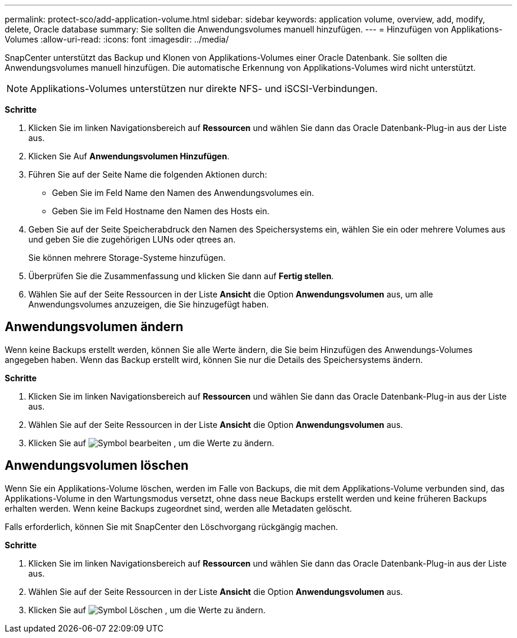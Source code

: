 ---
permalink: protect-sco/add-application-volume.html 
sidebar: sidebar 
keywords: application volume, overview, add, modify, delete, Oracle database 
summary: Sie sollten die Anwendungsvolumes manuell hinzufügen. 
---
= Hinzufügen von Applikations-Volumes
:allow-uri-read: 
:icons: font
:imagesdir: ../media/


[role="lead"]
SnapCenter unterstützt das Backup und Klonen von Applikations-Volumes einer Oracle Datenbank. Sie sollten die Anwendungsvolumes manuell hinzufügen. Die automatische Erkennung von Applikations-Volumes wird nicht unterstützt.


NOTE: Applikations-Volumes unterstützen nur direkte NFS- und iSCSI-Verbindungen.

*Schritte*

. Klicken Sie im linken Navigationsbereich auf *Ressourcen* und wählen Sie dann das Oracle Datenbank-Plug-in aus der Liste aus.
. Klicken Sie Auf *Anwendungsvolumen Hinzufügen*.
. Führen Sie auf der Seite Name die folgenden Aktionen durch:
+
** Geben Sie im Feld Name den Namen des Anwendungsvolumes ein.
** Geben Sie im Feld Hostname den Namen des Hosts ein.


. Geben Sie auf der Seite Speicherabdruck den Namen des Speichersystems ein, wählen Sie ein oder mehrere Volumes aus und geben Sie die zugehörigen LUNs oder qtrees an.
+
Sie können mehrere Storage-Systeme hinzufügen.

. Überprüfen Sie die Zusammenfassung und klicken Sie dann auf *Fertig stellen*.
. Wählen Sie auf der Seite Ressourcen in der Liste *Ansicht* die Option *Anwendungsvolumen* aus, um alle Anwendungsvolumes anzuzeigen, die Sie hinzugefügt haben.




== Anwendungsvolumen ändern

Wenn keine Backups erstellt werden, können Sie alle Werte ändern, die Sie beim Hinzufügen des Anwendungs-Volumes angegeben haben. Wenn das Backup erstellt wird, können Sie nur die Details des Speichersystems ändern.

*Schritte*

. Klicken Sie im linken Navigationsbereich auf *Ressourcen* und wählen Sie dann das Oracle Datenbank-Plug-in aus der Liste aus.
. Wählen Sie auf der Seite Ressourcen in der Liste *Ansicht* die Option *Anwendungsvolumen* aus.
. Klicken Sie auf image:../media/edit_icon.gif["Symbol bearbeiten"] , um die Werte zu ändern.




== Anwendungsvolumen löschen

Wenn Sie ein Applikations-Volume löschen, werden im Falle von Backups, die mit dem Applikations-Volume verbunden sind, das Applikations-Volume in den Wartungsmodus versetzt, ohne dass neue Backups erstellt werden und keine früheren Backups erhalten werden. Wenn keine Backups zugeordnet sind, werden alle Metadaten gelöscht.

Falls erforderlich, können Sie mit SnapCenter den Löschvorgang rückgängig machen.

*Schritte*

. Klicken Sie im linken Navigationsbereich auf *Ressourcen* und wählen Sie dann das Oracle Datenbank-Plug-in aus der Liste aus.
. Wählen Sie auf der Seite Ressourcen in der Liste *Ansicht* die Option *Anwendungsvolumen* aus.
. Klicken Sie auf image:../media/delete_icon.gif["Symbol Löschen"] , um die Werte zu ändern.

